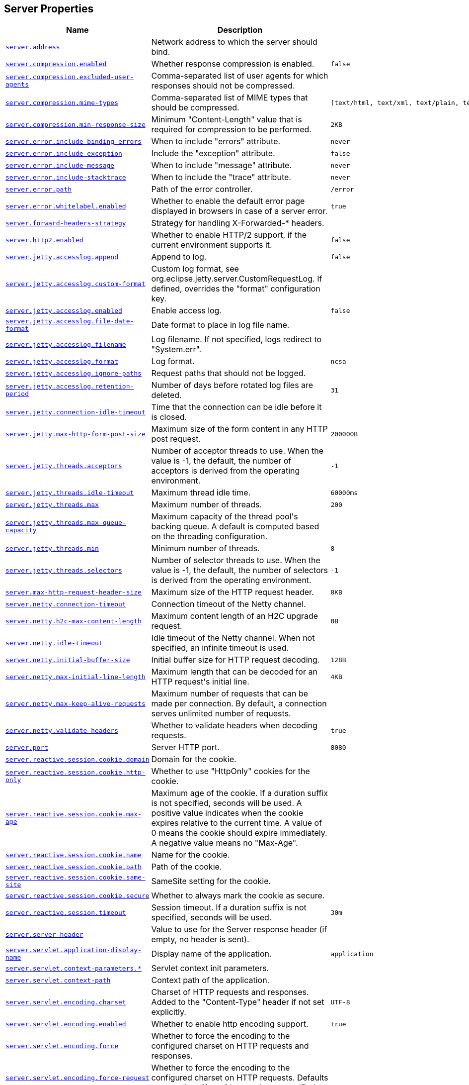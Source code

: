 [[appendix.application-properties.server]]
== Server Properties
[cols="4,3,3", options="header"]
|===
|Name|Description|Default Value

|[[application-properties.server.server.address]]<<application-properties.server.server.address,`+server.address+`>>
|+++Network address to which the server should bind.+++
|

|[[application-properties.server.server.compression.enabled]]<<application-properties.server.server.compression.enabled,`+server.compression.enabled+`>>
|+++Whether response compression is enabled.+++
|`+false+`

|[[application-properties.server.server.compression.excluded-user-agents]]<<application-properties.server.server.compression.excluded-user-agents,`+server.compression.excluded-user-agents+`>>
|+++Comma-separated list of user agents for which responses should not be compressed.+++
|

|[[application-properties.server.server.compression.mime-types]]<<application-properties.server.server.compression.mime-types,`+server.compression.mime-types+`>>
|+++Comma-separated list of MIME types that should be compressed.+++
|`+[text/html, text/xml, text/plain, text/css, text/javascript, application/javascript, application/json, application/xml]+`

|[[application-properties.server.server.compression.min-response-size]]<<application-properties.server.server.compression.min-response-size,`+server.compression.min-response-size+`>>
|+++Minimum "Content-Length" value that is required for compression to be performed.+++
|`+2KB+`

|[[application-properties.server.server.error.include-binding-errors]]<<application-properties.server.server.error.include-binding-errors,`+server.error.include-binding-errors+`>>
|+++When to include "errors" attribute.+++
|`+never+`

|[[application-properties.server.server.error.include-exception]]<<application-properties.server.server.error.include-exception,`+server.error.include-exception+`>>
|+++Include the "exception" attribute.+++
|`+false+`

|[[application-properties.server.server.error.include-message]]<<application-properties.server.server.error.include-message,`+server.error.include-message+`>>
|+++When to include "message" attribute.+++
|`+never+`

|[[application-properties.server.server.error.include-stacktrace]]<<application-properties.server.server.error.include-stacktrace,`+server.error.include-stacktrace+`>>
|+++When to include the "trace" attribute.+++
|`+never+`

|[[application-properties.server.server.error.path]]<<application-properties.server.server.error.path,`+server.error.path+`>>
|+++Path of the error controller.+++
|`+/error+`

|[[application-properties.server.server.error.whitelabel.enabled]]<<application-properties.server.server.error.whitelabel.enabled,`+server.error.whitelabel.enabled+`>>
|+++Whether to enable the default error page displayed in browsers in case of a server error.+++
|`+true+`

|[[application-properties.server.server.forward-headers-strategy]]<<application-properties.server.server.forward-headers-strategy,`+server.forward-headers-strategy+`>>
|+++Strategy for handling X-Forwarded-* headers.+++
|

|[[application-properties.server.server.http2.enabled]]<<application-properties.server.server.http2.enabled,`+server.http2.enabled+`>>
|+++Whether to enable HTTP/2 support, if the current environment supports it.+++
|`+false+`

|[[application-properties.server.server.jetty.accesslog.append]]<<application-properties.server.server.jetty.accesslog.append,`+server.jetty.accesslog.append+`>>
|+++Append to log.+++
|`+false+`

|[[application-properties.server.server.jetty.accesslog.custom-format]]<<application-properties.server.server.jetty.accesslog.custom-format,`+server.jetty.accesslog.custom-format+`>>
|+++Custom log format, see org.eclipse.jetty.server.CustomRequestLog. If defined, overrides the "format" configuration key.+++
|

|[[application-properties.server.server.jetty.accesslog.enabled]]<<application-properties.server.server.jetty.accesslog.enabled,`+server.jetty.accesslog.enabled+`>>
|+++Enable access log.+++
|`+false+`

|[[application-properties.server.server.jetty.accesslog.file-date-format]]<<application-properties.server.server.jetty.accesslog.file-date-format,`+server.jetty.accesslog.file-date-format+`>>
|+++Date format to place in log file name.+++
|

|[[application-properties.server.server.jetty.accesslog.filename]]<<application-properties.server.server.jetty.accesslog.filename,`+server.jetty.accesslog.filename+`>>
|+++Log filename. If not specified, logs redirect to "System.err".+++
|

|[[application-properties.server.server.jetty.accesslog.format]]<<application-properties.server.server.jetty.accesslog.format,`+server.jetty.accesslog.format+`>>
|+++Log format.+++
|`+ncsa+`

|[[application-properties.server.server.jetty.accesslog.ignore-paths]]<<application-properties.server.server.jetty.accesslog.ignore-paths,`+server.jetty.accesslog.ignore-paths+`>>
|+++Request paths that should not be logged.+++
|

|[[application-properties.server.server.jetty.accesslog.retention-period]]<<application-properties.server.server.jetty.accesslog.retention-period,`+server.jetty.accesslog.retention-period+`>>
|+++Number of days before rotated log files are deleted.+++
|`+31+`

|[[application-properties.server.server.jetty.connection-idle-timeout]]<<application-properties.server.server.jetty.connection-idle-timeout,`+server.jetty.connection-idle-timeout+`>>
|+++Time that the connection can be idle before it is closed.+++
|

|[[application-properties.server.server.jetty.max-http-form-post-size]]<<application-properties.server.server.jetty.max-http-form-post-size,`+server.jetty.max-http-form-post-size+`>>
|+++Maximum size of the form content in any HTTP post request.+++
|`+200000B+`

|[[application-properties.server.server.jetty.threads.acceptors]]<<application-properties.server.server.jetty.threads.acceptors,`+server.jetty.threads.acceptors+`>>
|+++Number of acceptor threads to use. When the value is -1, the default, the number of acceptors is derived from the operating environment.+++
|`+-1+`

|[[application-properties.server.server.jetty.threads.idle-timeout]]<<application-properties.server.server.jetty.threads.idle-timeout,`+server.jetty.threads.idle-timeout+`>>
|+++Maximum thread idle time.+++
|`+60000ms+`

|[[application-properties.server.server.jetty.threads.max]]<<application-properties.server.server.jetty.threads.max,`+server.jetty.threads.max+`>>
|+++Maximum number of threads.+++
|`+200+`

|[[application-properties.server.server.jetty.threads.max-queue-capacity]]<<application-properties.server.server.jetty.threads.max-queue-capacity,`+server.jetty.threads.max-queue-capacity+`>>
|+++Maximum capacity of the thread pool's backing queue. A default is computed based on the threading configuration.+++
|

|[[application-properties.server.server.jetty.threads.min]]<<application-properties.server.server.jetty.threads.min,`+server.jetty.threads.min+`>>
|+++Minimum number of threads.+++
|`+8+`

|[[application-properties.server.server.jetty.threads.selectors]]<<application-properties.server.server.jetty.threads.selectors,`+server.jetty.threads.selectors+`>>
|+++Number of selector threads to use. When the value is -1, the default, the number of selectors is derived from the operating environment.+++
|`+-1+`

|[[application-properties.server.server.max-http-request-header-size]]<<application-properties.server.server.max-http-request-header-size,`+server.max-http-request-header-size+`>>
|+++Maximum size of the HTTP request header.+++
|`+8KB+`

|[[application-properties.server.server.netty.connection-timeout]]<<application-properties.server.server.netty.connection-timeout,`+server.netty.connection-timeout+`>>
|+++Connection timeout of the Netty channel.+++
|

|[[application-properties.server.server.netty.h2c-max-content-length]]<<application-properties.server.server.netty.h2c-max-content-length,`+server.netty.h2c-max-content-length+`>>
|+++Maximum content length of an H2C upgrade request.+++
|`+0B+`

|[[application-properties.server.server.netty.idle-timeout]]<<application-properties.server.server.netty.idle-timeout,`+server.netty.idle-timeout+`>>
|+++Idle timeout of the Netty channel. When not specified, an infinite timeout is used.+++
|

|[[application-properties.server.server.netty.initial-buffer-size]]<<application-properties.server.server.netty.initial-buffer-size,`+server.netty.initial-buffer-size+`>>
|+++Initial buffer size for HTTP request decoding.+++
|`+128B+`

|[[application-properties.server.server.netty.max-initial-line-length]]<<application-properties.server.server.netty.max-initial-line-length,`+server.netty.max-initial-line-length+`>>
|+++Maximum length that can be decoded for an HTTP request's initial line.+++
|`+4KB+`

|[[application-properties.server.server.netty.max-keep-alive-requests]]<<application-properties.server.server.netty.max-keep-alive-requests,`+server.netty.max-keep-alive-requests+`>>
|+++Maximum number of requests that can be made per connection. By default, a connection serves unlimited number of requests.+++
|

|[[application-properties.server.server.netty.validate-headers]]<<application-properties.server.server.netty.validate-headers,`+server.netty.validate-headers+`>>
|+++Whether to validate headers when decoding requests.+++
|`+true+`

|[[application-properties.server.server.port]]<<application-properties.server.server.port,`+server.port+`>>
|+++Server HTTP port.+++
|`+8080+`

|[[application-properties.server.server.reactive.session.cookie.domain]]<<application-properties.server.server.reactive.session.cookie.domain,`+server.reactive.session.cookie.domain+`>>
|+++Domain for the cookie.+++
|

|[[application-properties.server.server.reactive.session.cookie.http-only]]<<application-properties.server.server.reactive.session.cookie.http-only,`+server.reactive.session.cookie.http-only+`>>
|+++Whether to use "HttpOnly" cookies for the cookie.+++
|

|[[application-properties.server.server.reactive.session.cookie.max-age]]<<application-properties.server.server.reactive.session.cookie.max-age,`+server.reactive.session.cookie.max-age+`>>
|+++Maximum age of the cookie. If a duration suffix is not specified, seconds will be used. A positive value indicates when the cookie expires relative to the current time. A value of 0 means the cookie should expire immediately. A negative value means no "Max-Age".+++
|

|[[application-properties.server.server.reactive.session.cookie.name]]<<application-properties.server.server.reactive.session.cookie.name,`+server.reactive.session.cookie.name+`>>
|+++Name for the cookie.+++
|

|[[application-properties.server.server.reactive.session.cookie.path]]<<application-properties.server.server.reactive.session.cookie.path,`+server.reactive.session.cookie.path+`>>
|+++Path of the cookie.+++
|

|[[application-properties.server.server.reactive.session.cookie.same-site]]<<application-properties.server.server.reactive.session.cookie.same-site,`+server.reactive.session.cookie.same-site+`>>
|+++SameSite setting for the cookie.+++
|

|[[application-properties.server.server.reactive.session.cookie.secure]]<<application-properties.server.server.reactive.session.cookie.secure,`+server.reactive.session.cookie.secure+`>>
|+++Whether to always mark the cookie as secure.+++
|

|[[application-properties.server.server.reactive.session.timeout]]<<application-properties.server.server.reactive.session.timeout,`+server.reactive.session.timeout+`>>
|+++Session timeout. If a duration suffix is not specified, seconds will be used.+++
|`+30m+`

|[[application-properties.server.server.server-header]]<<application-properties.server.server.server-header,`+server.server-header+`>>
|+++Value to use for the Server response header (if empty, no header is sent).+++
|

|[[application-properties.server.server.servlet.application-display-name]]<<application-properties.server.server.servlet.application-display-name,`+server.servlet.application-display-name+`>>
|+++Display name of the application.+++
|`+application+`

|[[application-properties.server.server.servlet.context-parameters]]<<application-properties.server.server.servlet.context-parameters,`+server.servlet.context-parameters.*+`>>
|+++Servlet context init parameters.+++
|

|[[application-properties.server.server.servlet.context-path]]<<application-properties.server.server.servlet.context-path,`+server.servlet.context-path+`>>
|+++Context path of the application.+++
|

|[[application-properties.server.server.servlet.encoding.charset]]<<application-properties.server.server.servlet.encoding.charset,`+server.servlet.encoding.charset+`>>
|+++Charset of HTTP requests and responses. Added to the "Content-Type" header if not set explicitly.+++
|`+UTF-8+`

|[[application-properties.server.server.servlet.encoding.enabled]]<<application-properties.server.server.servlet.encoding.enabled,`+server.servlet.encoding.enabled+`>>
|+++Whether to enable http encoding support.+++
|`+true+`

|[[application-properties.server.server.servlet.encoding.force]]<<application-properties.server.server.servlet.encoding.force,`+server.servlet.encoding.force+`>>
|+++Whether to force the encoding to the configured charset on HTTP requests and responses.+++
|

|[[application-properties.server.server.servlet.encoding.force-request]]<<application-properties.server.server.servlet.encoding.force-request,`+server.servlet.encoding.force-request+`>>
|+++Whether to force the encoding to the configured charset on HTTP requests. Defaults to true when "force" has not been specified.+++
|

|[[application-properties.server.server.servlet.encoding.force-response]]<<application-properties.server.server.servlet.encoding.force-response,`+server.servlet.encoding.force-response+`>>
|+++Whether to force the encoding to the configured charset on HTTP responses.+++
|

|[[application-properties.server.server.servlet.encoding.mapping]]<<application-properties.server.server.servlet.encoding.mapping,`+server.servlet.encoding.mapping.*+`>>
|+++Mapping of locale to charset for response encoding.+++
|

|[[application-properties.server.server.servlet.jsp.class-name]]<<application-properties.server.server.servlet.jsp.class-name,`+server.servlet.jsp.class-name+`>>
|+++Class name of the servlet to use for JSPs. If registered is true and this class
	 * is on the classpath then it will be registered.+++
|`+org.apache.jasper.servlet.JspServlet+`

|[[application-properties.server.server.servlet.jsp.init-parameters]]<<application-properties.server.server.servlet.jsp.init-parameters,`+server.servlet.jsp.init-parameters.*+`>>
|+++Init parameters used to configure the JSP servlet.+++
|

|[[application-properties.server.server.servlet.jsp.registered]]<<application-properties.server.server.servlet.jsp.registered,`+server.servlet.jsp.registered+`>>
|+++Whether the JSP servlet is registered.+++
|`+true+`

|[[application-properties.server.server.servlet.register-default-servlet]]<<application-properties.server.server.servlet.register-default-servlet,`+server.servlet.register-default-servlet+`>>
|+++Whether to register the default Servlet with the container.+++
|`+false+`

|[[application-properties.server.server.servlet.session.cookie.domain]]<<application-properties.server.server.servlet.session.cookie.domain,`+server.servlet.session.cookie.domain+`>>
|+++Domain for the cookie.+++
|

|[[application-properties.server.server.servlet.session.cookie.http-only]]<<application-properties.server.server.servlet.session.cookie.http-only,`+server.servlet.session.cookie.http-only+`>>
|+++Whether to use "HttpOnly" cookies for the cookie.+++
|

|[[application-properties.server.server.servlet.session.cookie.max-age]]<<application-properties.server.server.servlet.session.cookie.max-age,`+server.servlet.session.cookie.max-age+`>>
|+++Maximum age of the cookie. If a duration suffix is not specified, seconds will be used. A positive value indicates when the cookie expires relative to the current time. A value of 0 means the cookie should expire immediately. A negative value means no "Max-Age".+++
|

|[[application-properties.server.server.servlet.session.cookie.name]]<<application-properties.server.server.servlet.session.cookie.name,`+server.servlet.session.cookie.name+`>>
|+++Name of the cookie.+++
|

|[[application-properties.server.server.servlet.session.cookie.path]]<<application-properties.server.server.servlet.session.cookie.path,`+server.servlet.session.cookie.path+`>>
|+++Path of the cookie.+++
|

|[[application-properties.server.server.servlet.session.cookie.same-site]]<<application-properties.server.server.servlet.session.cookie.same-site,`+server.servlet.session.cookie.same-site+`>>
|+++SameSite setting for the cookie.+++
|

|[[application-properties.server.server.servlet.session.cookie.secure]]<<application-properties.server.server.servlet.session.cookie.secure,`+server.servlet.session.cookie.secure+`>>
|+++Whether to always mark the cookie as secure.+++
|

|[[application-properties.server.server.servlet.session.persistent]]<<application-properties.server.server.servlet.session.persistent,`+server.servlet.session.persistent+`>>
|+++Whether to persist session data between restarts.+++
|`+false+`

|[[application-properties.server.server.servlet.session.store-dir]]<<application-properties.server.server.servlet.session.store-dir,`+server.servlet.session.store-dir+`>>
|+++Directory used to store session data.+++
|

|[[application-properties.server.server.servlet.session.timeout]]<<application-properties.server.server.servlet.session.timeout,`+server.servlet.session.timeout+`>>
|+++Session timeout. If a duration suffix is not specified, seconds will be used.+++
|`+30m+`

|[[application-properties.server.server.servlet.session.tracking-modes]]<<application-properties.server.server.servlet.session.tracking-modes,`+server.servlet.session.tracking-modes+`>>
|+++Session tracking modes.+++
|

|[[application-properties.server.server.shutdown]]<<application-properties.server.server.shutdown,`+server.shutdown+`>>
|+++Type of shutdown that the server will support.+++
|`+immediate+`

|[[application-properties.server.server.ssl.certificate]]<<application-properties.server.server.ssl.certificate,`+server.ssl.certificate+`>>
|+++Path to a PEM-encoded SSL certificate file.+++
|

|[[application-properties.server.server.ssl.certificate-private-key]]<<application-properties.server.server.ssl.certificate-private-key,`+server.ssl.certificate-private-key+`>>
|+++Path to a PEM-encoded private key file for the SSL certificate.+++
|

|[[application-properties.server.server.ssl.ciphers]]<<application-properties.server.server.ssl.ciphers,`+server.ssl.ciphers+`>>
|+++Supported SSL ciphers.+++
|

|[[application-properties.server.server.ssl.client-auth]]<<application-properties.server.server.ssl.client-auth,`+server.ssl.client-auth+`>>
|+++Client authentication mode. Requires a trust store.+++
|

|[[application-properties.server.server.ssl.enabled]]<<application-properties.server.server.ssl.enabled,`+server.ssl.enabled+`>>
|+++Whether to enable SSL support.+++
|`+true+`

|[[application-properties.server.server.ssl.enabled-protocols]]<<application-properties.server.server.ssl.enabled-protocols,`+server.ssl.enabled-protocols+`>>
|+++Enabled SSL protocols.+++
|

|[[application-properties.server.server.ssl.key-alias]]<<application-properties.server.server.ssl.key-alias,`+server.ssl.key-alias+`>>
|+++Alias that identifies the key in the key store.+++
|

|[[application-properties.server.server.ssl.key-password]]<<application-properties.server.server.ssl.key-password,`+server.ssl.key-password+`>>
|+++Password used to access the key in the key store.+++
|

|[[application-properties.server.server.ssl.key-store]]<<application-properties.server.server.ssl.key-store,`+server.ssl.key-store+`>>
|+++Path to the key store that holds the SSL certificate (typically a jks file).+++
|

|[[application-properties.server.server.ssl.key-store-password]]<<application-properties.server.server.ssl.key-store-password,`+server.ssl.key-store-password+`>>
|+++Password used to access the key store.+++
|

|[[application-properties.server.server.ssl.key-store-provider]]<<application-properties.server.server.ssl.key-store-provider,`+server.ssl.key-store-provider+`>>
|+++Provider for the key store.+++
|

|[[application-properties.server.server.ssl.key-store-type]]<<application-properties.server.server.ssl.key-store-type,`+server.ssl.key-store-type+`>>
|+++Type of the key store.+++
|

|[[application-properties.server.server.ssl.protocol]]<<application-properties.server.server.ssl.protocol,`+server.ssl.protocol+`>>
|+++SSL protocol to use.+++
|`+TLS+`

|[[application-properties.server.server.ssl.trust-certificate]]<<application-properties.server.server.ssl.trust-certificate,`+server.ssl.trust-certificate+`>>
|+++Path to a PEM-encoded SSL certificate authority file.+++
|

|[[application-properties.server.server.ssl.trust-certificate-private-key]]<<application-properties.server.server.ssl.trust-certificate-private-key,`+server.ssl.trust-certificate-private-key+`>>
|+++Path to a PEM-encoded private key file for the SSL certificate authority.+++
|

|[[application-properties.server.server.ssl.trust-store]]<<application-properties.server.server.ssl.trust-store,`+server.ssl.trust-store+`>>
|+++Trust store that holds SSL certificates.+++
|

|[[application-properties.server.server.ssl.trust-store-password]]<<application-properties.server.server.ssl.trust-store-password,`+server.ssl.trust-store-password+`>>
|+++Password used to access the trust store.+++
|

|[[application-properties.server.server.ssl.trust-store-provider]]<<application-properties.server.server.ssl.trust-store-provider,`+server.ssl.trust-store-provider+`>>
|+++Provider for the trust store.+++
|

|[[application-properties.server.server.ssl.trust-store-type]]<<application-properties.server.server.ssl.trust-store-type,`+server.ssl.trust-store-type+`>>
|+++Type of the trust store.+++
|

|[[application-properties.server.server.tomcat.accept-count]]<<application-properties.server.server.tomcat.accept-count,`+server.tomcat.accept-count+`>>
|+++Maximum queue length for incoming connection requests when all possible request processing threads are in use.+++
|`+100+`

|[[application-properties.server.server.tomcat.accesslog.buffered]]<<application-properties.server.server.tomcat.accesslog.buffered,`+server.tomcat.accesslog.buffered+`>>
|+++Whether to buffer output such that it is flushed only periodically.+++
|`+true+`

|[[application-properties.server.server.tomcat.accesslog.check-exists]]<<application-properties.server.server.tomcat.accesslog.check-exists,`+server.tomcat.accesslog.check-exists+`>>
|+++Whether to check for log file existence so it can be recreated it if an external process has renamed it.+++
|`+false+`

|[[application-properties.server.server.tomcat.accesslog.condition-if]]<<application-properties.server.server.tomcat.accesslog.condition-if,`+server.tomcat.accesslog.condition-if+`>>
|+++Whether logging of the request will only be enabled if "ServletRequest.getAttribute(conditionIf)" does not yield null.+++
|

|[[application-properties.server.server.tomcat.accesslog.condition-unless]]<<application-properties.server.server.tomcat.accesslog.condition-unless,`+server.tomcat.accesslog.condition-unless+`>>
|+++Whether logging of the request will only be enabled if "ServletRequest.getAttribute(conditionUnless)" yield null.+++
|

|[[application-properties.server.server.tomcat.accesslog.directory]]<<application-properties.server.server.tomcat.accesslog.directory,`+server.tomcat.accesslog.directory+`>>
|+++Directory in which log files are created. Can be absolute or relative to the Tomcat base dir.+++
|`+logs+`

|[[application-properties.server.server.tomcat.accesslog.enabled]]<<application-properties.server.server.tomcat.accesslog.enabled,`+server.tomcat.accesslog.enabled+`>>
|+++Enable access log.+++
|`+false+`

|[[application-properties.server.server.tomcat.accesslog.encoding]]<<application-properties.server.server.tomcat.accesslog.encoding,`+server.tomcat.accesslog.encoding+`>>
|+++Character set used by the log file. Default to the system default character set.+++
|

|[[application-properties.server.server.tomcat.accesslog.file-date-format]]<<application-properties.server.server.tomcat.accesslog.file-date-format,`+server.tomcat.accesslog.file-date-format+`>>
|+++Date format to place in the log file name.+++
|`+.yyyy-MM-dd+`

|[[application-properties.server.server.tomcat.accesslog.ipv6-canonical]]<<application-properties.server.server.tomcat.accesslog.ipv6-canonical,`+server.tomcat.accesslog.ipv6-canonical+`>>
|+++Whether to use IPv6 canonical representation format as defined by RFC 5952.+++
|`+false+`

|[[application-properties.server.server.tomcat.accesslog.locale]]<<application-properties.server.server.tomcat.accesslog.locale,`+server.tomcat.accesslog.locale+`>>
|+++Locale used to format timestamps in log entries and in log file name suffix. Default to the default locale of the Java process.+++
|

|[[application-properties.server.server.tomcat.accesslog.max-days]]<<application-properties.server.server.tomcat.accesslog.max-days,`+server.tomcat.accesslog.max-days+`>>
|+++Number of days to retain the access log files before they are removed.+++
|`+-1+`

|[[application-properties.server.server.tomcat.accesslog.pattern]]<<application-properties.server.server.tomcat.accesslog.pattern,`+server.tomcat.accesslog.pattern+`>>
|+++Format pattern for access logs.+++
|`+common+`

|[[application-properties.server.server.tomcat.accesslog.prefix]]<<application-properties.server.server.tomcat.accesslog.prefix,`+server.tomcat.accesslog.prefix+`>>
|+++Log file name prefix.+++
|`+access_log+`

|[[application-properties.server.server.tomcat.accesslog.rename-on-rotate]]<<application-properties.server.server.tomcat.accesslog.rename-on-rotate,`+server.tomcat.accesslog.rename-on-rotate+`>>
|+++Whether to defer inclusion of the date stamp in the file name until rotate time.+++
|`+false+`

|[[application-properties.server.server.tomcat.accesslog.request-attributes-enabled]]<<application-properties.server.server.tomcat.accesslog.request-attributes-enabled,`+server.tomcat.accesslog.request-attributes-enabled+`>>
|+++Set request attributes for the IP address, Hostname, protocol, and port used for the request.+++
|`+false+`

|[[application-properties.server.server.tomcat.accesslog.rotate]]<<application-properties.server.server.tomcat.accesslog.rotate,`+server.tomcat.accesslog.rotate+`>>
|+++Whether to enable access log rotation.+++
|`+true+`

|[[application-properties.server.server.tomcat.accesslog.suffix]]<<application-properties.server.server.tomcat.accesslog.suffix,`+server.tomcat.accesslog.suffix+`>>
|+++Log file name suffix.+++
|`+.log+`

|[[application-properties.server.server.tomcat.additional-tld-skip-patterns]]<<application-properties.server.server.tomcat.additional-tld-skip-patterns,`+server.tomcat.additional-tld-skip-patterns+`>>
|+++Comma-separated list of additional patterns that match jars to ignore for TLD scanning. The special '?' and '*' characters can be used in the pattern to match one and only one character and zero or more characters respectively.+++
|

|[[application-properties.server.server.tomcat.background-processor-delay]]<<application-properties.server.server.tomcat.background-processor-delay,`+server.tomcat.background-processor-delay+`>>
|+++Delay between the invocation of backgroundProcess methods. If a duration suffix is not specified, seconds will be used.+++
|`+10s+`

|[[application-properties.server.server.tomcat.basedir]]<<application-properties.server.server.tomcat.basedir,`+server.tomcat.basedir+`>>
|+++Tomcat base directory. If not specified, a temporary directory is used.+++
|

|[[application-properties.server.server.tomcat.connection-timeout]]<<application-properties.server.server.tomcat.connection-timeout,`+server.tomcat.connection-timeout+`>>
|+++Amount of time the connector will wait, after accepting a connection, for the request URI line to be presented.+++
|

|[[application-properties.server.server.tomcat.keep-alive-timeout]]<<application-properties.server.server.tomcat.keep-alive-timeout,`+server.tomcat.keep-alive-timeout+`>>
|+++Time to wait for another HTTP request before the connection is closed. When not set the connectionTimeout is used. When set to -1 there will be no timeout.+++
|

|[[application-properties.server.server.tomcat.max-connections]]<<application-properties.server.server.tomcat.max-connections,`+server.tomcat.max-connections+`>>
|+++Maximum number of connections that the server accepts and processes at any given time. Once the limit has been reached, the operating system may still accept connections based on the "acceptCount" property.+++
|`+8192+`

|[[application-properties.server.server.tomcat.max-http-form-post-size]]<<application-properties.server.server.tomcat.max-http-form-post-size,`+server.tomcat.max-http-form-post-size+`>>
|+++Maximum size of the form content in any HTTP post request.+++
|`+2MB+`

|[[application-properties.server.server.tomcat.max-keep-alive-requests]]<<application-properties.server.server.tomcat.max-keep-alive-requests,`+server.tomcat.max-keep-alive-requests+`>>
|+++Maximum number of HTTP requests that can be pipelined before the connection is closed. When set to 0 or 1, keep-alive and pipelining are disabled. When set to -1, an unlimited number of pipelined or keep-alive requests are allowed.+++
|`+100+`

|[[application-properties.server.server.tomcat.max-swallow-size]]<<application-properties.server.server.tomcat.max-swallow-size,`+server.tomcat.max-swallow-size+`>>
|+++Maximum amount of request body to swallow.+++
|`+2MB+`

|[[application-properties.server.server.tomcat.mbeanregistry.enabled]]<<application-properties.server.server.tomcat.mbeanregistry.enabled,`+server.tomcat.mbeanregistry.enabled+`>>
|+++Whether Tomcat's MBean Registry should be enabled.+++
|`+false+`

|[[application-properties.server.server.tomcat.processor-cache]]<<application-properties.server.server.tomcat.processor-cache,`+server.tomcat.processor-cache+`>>
|+++Maximum number of idle processors that will be retained in the cache and reused with a subsequent request. When set to -1 the cache will be unlimited with a theoretical maximum size equal to the maximum number of connections.+++
|`+200+`

|[[application-properties.server.server.tomcat.redirect-context-root]]<<application-properties.server.server.tomcat.redirect-context-root,`+server.tomcat.redirect-context-root+`>>
|+++Whether requests to the context root should be redirected by appending a / to the path. When using SSL terminated at a proxy, this property should be set to false.+++
|`+true+`

|[[application-properties.server.server.tomcat.reject-illegal-header]]<<application-properties.server.server.tomcat.reject-illegal-header,`+server.tomcat.reject-illegal-header+`>>
|+++Whether to reject requests with illegal header names or values.+++
|`+true+`

|[[application-properties.server.server.tomcat.relaxed-path-chars]]<<application-properties.server.server.tomcat.relaxed-path-chars,`+server.tomcat.relaxed-path-chars+`>>
|+++Comma-separated list of additional unencoded characters that should be allowed in URI paths. Only "&lt; &gt; [ \ ] ^ ` { \| }" are allowed.+++
|

|[[application-properties.server.server.tomcat.relaxed-query-chars]]<<application-properties.server.server.tomcat.relaxed-query-chars,`+server.tomcat.relaxed-query-chars+`>>
|+++Comma-separated list of additional unencoded characters that should be allowed in URI query strings. Only "&lt; &gt; [ \ ] ^ ` { \| }" are allowed.+++
|

|[[application-properties.server.server.tomcat.remoteip.host-header]]<<application-properties.server.server.tomcat.remoteip.host-header,`+server.tomcat.remoteip.host-header+`>>
|+++Name of the HTTP header from which the remote host is extracted.+++
|`+X-Forwarded-Host+`

|[[application-properties.server.server.tomcat.remoteip.internal-proxies]]<<application-properties.server.server.tomcat.remoteip.internal-proxies,`+server.tomcat.remoteip.internal-proxies+`>>
|+++Regular expression that matches proxies that are to be trusted.+++
|`+10\\.\\d{1,3}\\.\\d{1,3}\\.\\d{1,3}\|192\\.168\\.\\d{1,3}\\.\\d{1,3}\|169\\.254\\.\\d{1,3}\\.\\d{1,3}\|127\\.\\d{1,3}\\.\\d{1,3}\\.\\d{1,3}\|172\\.1[6-9]{1}\\.\\d{1,3}\\.\\d{1,3}\|172\\.2[0-9]{1}\\.\\d{1,3}\\.\\d{1,3}\|172\\.3[0-1]{1}\\.\\d{1,3}\\.\\d{1,3}\|0:0:0:0:0:0:0:1\|::1+`

|[[application-properties.server.server.tomcat.remoteip.port-header]]<<application-properties.server.server.tomcat.remoteip.port-header,`+server.tomcat.remoteip.port-header+`>>
|+++Name of the HTTP header used to override the original port value.+++
|`+X-Forwarded-Port+`

|[[application-properties.server.server.tomcat.remoteip.protocol-header]]<<application-properties.server.server.tomcat.remoteip.protocol-header,`+server.tomcat.remoteip.protocol-header+`>>
|+++Header that holds the incoming protocol, usually named "X-Forwarded-Proto".+++
|

|[[application-properties.server.server.tomcat.remoteip.protocol-header-https-value]]<<application-properties.server.server.tomcat.remoteip.protocol-header-https-value,`+server.tomcat.remoteip.protocol-header-https-value+`>>
|+++Value of the protocol header indicating whether the incoming request uses SSL.+++
|`+https+`

|[[application-properties.server.server.tomcat.remoteip.remote-ip-header]]<<application-properties.server.server.tomcat.remoteip.remote-ip-header,`+server.tomcat.remoteip.remote-ip-header+`>>
|+++Name of the HTTP header from which the remote IP is extracted. For instance, 'X-FORWARDED-FOR'.+++
|

|[[application-properties.server.server.tomcat.remoteip.trusted-proxies]]<<application-properties.server.server.tomcat.remoteip.trusted-proxies,`+server.tomcat.remoteip.trusted-proxies+`>>
|+++Regular expression defining proxies that are trusted when they appear in the "remote-ip-header" header.+++
|

|[[application-properties.server.server.tomcat.resource.allow-caching]]<<application-properties.server.server.tomcat.resource.allow-caching,`+server.tomcat.resource.allow-caching+`>>
|+++Whether static resource caching is permitted for this web application.+++
|`+true+`

|[[application-properties.server.server.tomcat.resource.cache-ttl]]<<application-properties.server.server.tomcat.resource.cache-ttl,`+server.tomcat.resource.cache-ttl+`>>
|+++Time-to-live of the static resource cache.+++
|

|[[application-properties.server.server.tomcat.threads.max]]<<application-properties.server.server.tomcat.threads.max,`+server.tomcat.threads.max+`>>
|+++Maximum amount of worker threads.+++
|`+200+`

|[[application-properties.server.server.tomcat.threads.min-spare]]<<application-properties.server.server.tomcat.threads.min-spare,`+server.tomcat.threads.min-spare+`>>
|+++Minimum amount of worker threads.+++
|`+10+`

|[[application-properties.server.server.tomcat.uri-encoding]]<<application-properties.server.server.tomcat.uri-encoding,`+server.tomcat.uri-encoding+`>>
|+++Character encoding to use to decode the URI.+++
|`+UTF-8+`

|[[application-properties.server.server.tomcat.use-relative-redirects]]<<application-properties.server.server.tomcat.use-relative-redirects,`+server.tomcat.use-relative-redirects+`>>
|+++Whether HTTP 1.1 and later location headers generated by a call to sendRedirect will use relative or absolute redirects.+++
|`+false+`

|[[application-properties.server.server.undertow.accesslog.dir]]<<application-properties.server.server.undertow.accesslog.dir,`+server.undertow.accesslog.dir+`>>
|+++Undertow access log directory.+++
|

|[[application-properties.server.server.undertow.accesslog.enabled]]<<application-properties.server.server.undertow.accesslog.enabled,`+server.undertow.accesslog.enabled+`>>
|+++Whether to enable the access log.+++
|`+false+`

|[[application-properties.server.server.undertow.accesslog.pattern]]<<application-properties.server.server.undertow.accesslog.pattern,`+server.undertow.accesslog.pattern+`>>
|+++Format pattern for access logs.+++
|`+common+`

|[[application-properties.server.server.undertow.accesslog.prefix]]<<application-properties.server.server.undertow.accesslog.prefix,`+server.undertow.accesslog.prefix+`>>
|+++Log file name prefix.+++
|`+access_log.+`

|[[application-properties.server.server.undertow.accesslog.rotate]]<<application-properties.server.server.undertow.accesslog.rotate,`+server.undertow.accesslog.rotate+`>>
|+++Whether to enable access log rotation.+++
|`+true+`

|[[application-properties.server.server.undertow.accesslog.suffix]]<<application-properties.server.server.undertow.accesslog.suffix,`+server.undertow.accesslog.suffix+`>>
|+++Log file name suffix.+++
|`+log+`

|[[application-properties.server.server.undertow.allow-encoded-slash]]<<application-properties.server.server.undertow.allow-encoded-slash,`+server.undertow.allow-encoded-slash+`>>
|+++Whether the server should decode percent encoded slash characters. Enabling encoded slashes can have security implications due to different servers interpreting the slash differently. Only enable this if you have a legacy application that requires it.+++
|`+false+`

|[[application-properties.server.server.undertow.always-set-keep-alive]]<<application-properties.server.server.undertow.always-set-keep-alive,`+server.undertow.always-set-keep-alive+`>>
|+++Whether the 'Connection: keep-alive' header should be added to all responses, even if not required by the HTTP specification.+++
|`+true+`

|[[application-properties.server.server.undertow.buffer-size]]<<application-properties.server.server.undertow.buffer-size,`+server.undertow.buffer-size+`>>
|+++Size of each buffer. The default is derived from the maximum amount of memory that is available to the JVM.+++
|

|[[application-properties.server.server.undertow.decode-url]]<<application-properties.server.server.undertow.decode-url,`+server.undertow.decode-url+`>>
|+++Whether the URL should be decoded. When disabled, percent-encoded characters in the URL will be left as-is.+++
|`+true+`

|[[application-properties.server.server.undertow.direct-buffers]]<<application-properties.server.server.undertow.direct-buffers,`+server.undertow.direct-buffers+`>>
|+++Whether to allocate buffers outside the Java heap. The default is derived from the maximum amount of memory that is available to the JVM.+++
|

|[[application-properties.server.server.undertow.eager-filter-init]]<<application-properties.server.server.undertow.eager-filter-init,`+server.undertow.eager-filter-init+`>>
|+++Whether servlet filters should be initialized on startup.+++
|`+true+`

|[[application-properties.server.server.undertow.max-cookies]]<<application-properties.server.server.undertow.max-cookies,`+server.undertow.max-cookies+`>>
|+++Maximum number of cookies that are allowed. This limit exists to prevent hash collision based DOS attacks.+++
|`+200+`

|[[application-properties.server.server.undertow.max-headers]]<<application-properties.server.server.undertow.max-headers,`+server.undertow.max-headers+`>>
|+++Maximum number of headers that are allowed. This limit exists to prevent hash collision based DOS attacks.+++
|

|[[application-properties.server.server.undertow.max-http-post-size]]<<application-properties.server.server.undertow.max-http-post-size,`+server.undertow.max-http-post-size+`>>
|+++Maximum size of the HTTP post content. When the value is -1, the default, the size is unlimited.+++
|`+-1B+`

|[[application-properties.server.server.undertow.max-parameters]]<<application-properties.server.server.undertow.max-parameters,`+server.undertow.max-parameters+`>>
|+++Maximum number of query or path parameters that are allowed. This limit exists to prevent hash collision based DOS attacks.+++
|

|[[application-properties.server.server.undertow.no-request-timeout]]<<application-properties.server.server.undertow.no-request-timeout,`+server.undertow.no-request-timeout+`>>
|+++Amount of time a connection can sit idle without processing a request, before it is closed by the server.+++
|

|[[application-properties.server.server.undertow.options.server]]<<application-properties.server.server.undertow.options.server,`+server.undertow.options.server.*+`>>
|+++Server options as defined in io.undertow.UndertowOptions.+++
|

|[[application-properties.server.server.undertow.options.socket]]<<application-properties.server.server.undertow.options.socket,`+server.undertow.options.socket.*+`>>
|+++Socket options as defined in org.xnio.Options.+++
|

|[[application-properties.server.server.undertow.preserve-path-on-forward]]<<application-properties.server.server.undertow.preserve-path-on-forward,`+server.undertow.preserve-path-on-forward+`>>
|+++Whether to preserve the path of a request when it is forwarded.+++
|`+false+`

|[[application-properties.server.server.undertow.threads.io]]<<application-properties.server.server.undertow.threads.io,`+server.undertow.threads.io+`>>
|+++Number of I/O threads to create for the worker. The default is derived from the number of available processors.+++
|

|[[application-properties.server.server.undertow.threads.worker]]<<application-properties.server.server.undertow.threads.worker,`+server.undertow.threads.worker+`>>
|+++Number of worker threads. The default is 8 times the number of I/O threads.+++
|

|[[application-properties.server.server.undertow.url-charset]]<<application-properties.server.server.undertow.url-charset,`+server.undertow.url-charset+`>>
|+++Charset used to decode URLs.+++
|`+UTF-8+`

|===

